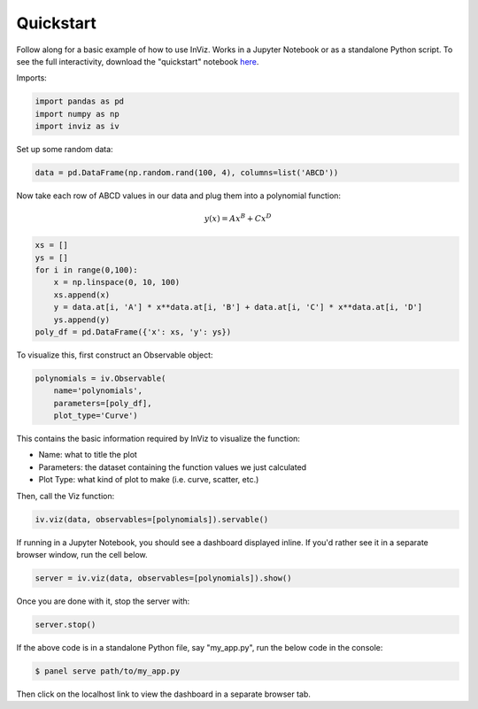 Quickstart
==========

Follow along for a basic example of how to use InViz. Works in a Jupyter Notebook or as a standalone Python script.
To see the full interactivity, download the "quickstart" notebook `here <https://github.com/wen-jams/inviz/tree/main/tutorials>`_.

Imports:

.. code-block:: python

    import pandas as pd
    import numpy as np
    import inviz as iv

Set up some random data:

.. code-block:: python

    data = pd.DataFrame(np.random.rand(100, 4), columns=list('ABCD'))

Now take each row of ABCD values in our data and plug them into a polynomial function:

.. math::

    y(x) = Ax^B + Cx^D

.. code-block:: python

    xs = []
    ys = []
    for i in range(0,100):
        x = np.linspace(0, 10, 100)
        xs.append(x)
        y = data.at[i, 'A'] * x**data.at[i, 'B'] + data.at[i, 'C'] * x**data.at[i, 'D']
        ys.append(y)
    poly_df = pd.DataFrame({'x': xs, 'y': ys})

To visualize this, first construct an Observable object:

.. code-block:: python

    polynomials = iv.Observable(
        name='polynomials', 
        parameters=[poly_df], 
        plot_type='Curve')

This contains the basic information required by InViz to visualize the function:

- Name: what to title the plot
- Parameters: the dataset containing the function values we just calculated
- Plot Type: what kind of plot to make (i.e. curve, scatter, etc.)

Then, call the Viz function:

.. code-block:: python

    iv.viz(data, observables=[polynomials]).servable()

If running in a Jupyter Notebook, you should see a dashboard displayed inline.
If you'd rather see it in a separate browser window, run the cell below.

.. code-block:: python

    server = iv.viz(data, observables=[polynomials]).show()

Once you are done with it, stop the server with:

.. code-block:: python

    server.stop()

If the above code is in a standalone Python file, say "my_app.py", run the below code
in the console:

.. code-block:: console

    $ panel serve path/to/my_app.py

Then click on the localhost link to view the dashboard in a separate browser tab.